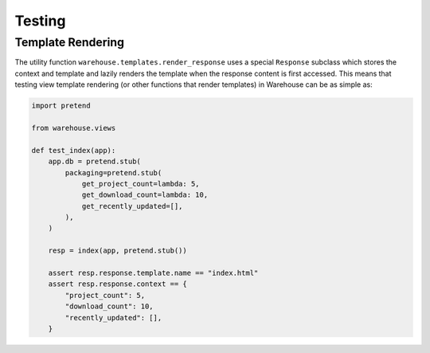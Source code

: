 Testing
=======


Template Rendering
------------------

The utility function ``warehouse.templates.render_response`` uses a special
``Response`` subclass which stores the context and template and lazily renders
the template when the response content is first accessed. This means that
testing view template rendering (or other functions that render templates) in
Warehouse can be as simple as:


.. code-block:: python3

    import pretend

    from warehouse.views

    def test_index(app):
        app.db = pretend.stub(
            packaging=pretend.stub(
                get_project_count=lambda: 5,
                get_download_count=lambda: 10,
                get_recently_updated=[],
            ),
        )

        resp = index(app, pretend.stub())

        assert resp.response.template.name == "index.html"
        assert resp.response.context == {
            "project_count": 5,
            "download_count": 10,
            "recently_updated": [],
        }

